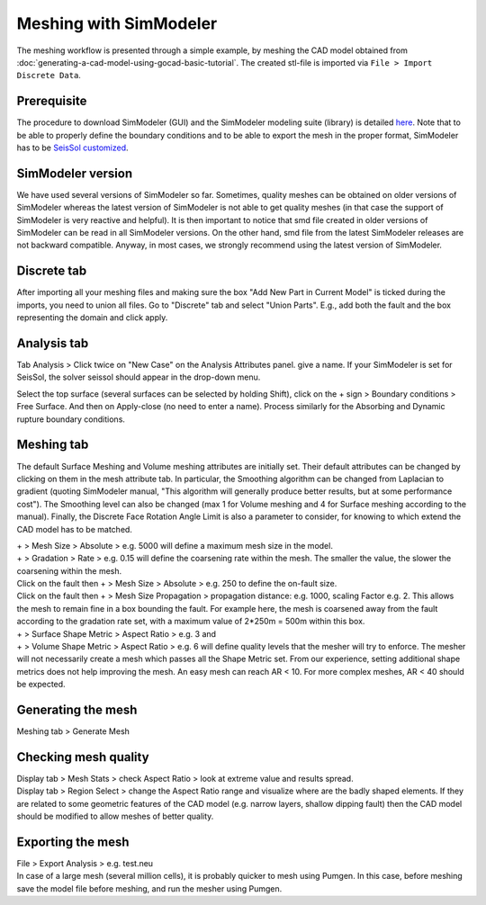..
  SPDX-FileCopyrightText: 2018 SeisSol Group

  SPDX-License-Identifier: BSD-3-Clause
  SPDX-LicenseComments: Full text under /LICENSE and /LICENSES/

  SPDX-FileContributor: Author lists in /AUTHORS and /CITATION.cff

.. _Meshing_with_SimModeler:

Meshing with SimModeler
=======================

The meshing workflow is presented through a simple example, by meshing
the CAD model obtained from :doc:`generating-a-cad-model-using-gocad-basic-tutorial`.
The created stl-file is imported via ``File > Import Discrete Data``.

.. _SimModeler prerequisite:

Prerequisite
------------

The procedure to download SimModeler (GUI) and the SimModeler modeling suite (library) is detailed `here <https://github.com/SeisSol/Meshing/tree/master/SimModelerDownloadingBuilding>`__.
Note that to be able to properly define the boundary conditions and to be able to
export the mesh in the proper format, SimModeler has to be `SeisSol
customized <https://github.com/SeisSol/Meshing/tree/master/SimModelerDownloadingBuilding#customizing-simmodeler-for-seissol>`__.

SimModeler version
------------------

We have used several versions of SimModeler so far.
Sometimes, quality meshes can be obtained on older versions of SimModeler
whereas the latest version of SimModeler is not able to get quality
meshes (in that case the support of SimModeler is very reactive and
helpful). It is then important to notice that smd file created in older
versions of SimModeler can be read in all SimModeler versions. On the
other hand, smd file from the latest SimModeler releases are not
backward compatible. Anyway, in most cases, we strongly recommend using
the latest version of SimModeler.

Discrete tab
------------

After importing all your meshing files and making sure the box "Add New Part in Current Model"
is ticked during the imports, you need to union all files.
Go to "Discrete" tab and select "Union Parts". E.g., add both the fault and the box representing the domain and click apply.

Analysis tab
------------

Tab Analysis > Click twice on "New Case" on the Analysis Attributes panel.
give a name. If your SimModeler is set for SeisSol, the solver
seissol should appear in the drop-down menu.

Select the top surface (several surfaces can be selected by holding
Shift), click on the + sign > Boundary conditions > Free Surface. And
then on Apply-close (no need to enter a name).
Process similarly for the Absorbing and Dynamic rupture boundary conditions.

Meshing tab
-----------

The default Surface Meshing and Volume meshing attributes are initially
set. Their default attributes can be changed by clicking on them in the
mesh attribute tab. In particular, the Smoothing algorithm can be
changed from Laplacian to gradient (quoting SimModeler manual, "This
algorithm will generally produce better results, but at some performance
cost"). The Smoothing level can also be changed (max 1 for Volume
meshing and 4 for Surface meshing according to the manual). Finally, the
Discrete Face Rotation Angle Limit is also a parameter to consider, for
knowing to which extend the CAD model has to be matched.

| + > Mesh Size > Absolute > e.g. 5000 will define a maximum mesh size
  in the model.
| + > Gradation > Rate > e.g. 0.15 will define the coarsening rate
  within the mesh. The smaller the value, the slower the coarsening within the mesh.
| Click on the fault then + > Mesh Size > Absolute > e.g. 250 to define
  the on-fault size.
| Click on the fault then + > Mesh Size Propagation > propagation
  distance: e.g. 1000, scaling Factor e.g. 2. This allows the mesh to remain fine in a box bounding the fault. For example here, the mesh is
  coarsened away from the fault according to the gradation rate set,
  with a maximum value of 2*250m = 500m within this box.

| + > Surface Shape Metric > Aspect Ratio > e.g. 3 and
| + > Volume Shape Metric > Aspect Ratio > e.g. 6 will define quality
  levels that the mesher will try to enforce. The mesher will not necessarily create a mesh which passes all the Shape Metric set.
  From our experience, setting additional shape metrics does not help improving the mesh. An easy mesh can reach AR < 10. For more complex meshes, AR
  < 40 should be expected.

Generating the mesh
-------------------

Meshing tab > Generate Mesh

Checking mesh quality
---------------------

| Display tab > Mesh Stats > check Aspect Ratio > look at extreme value
  and results spread.
| Display tab > Region Select > change the Aspect Ratio range and
  visualize where are the badly shaped elements. If they are related to
  some geometric features of the CAD model (e.g. narrow layers, shallow
  dipping fault) then the CAD model should be modified to allow meshes
  of better quality.

Exporting the mesh
------------------

| File > Export Analysis > e.g. test.neu
| In case of a large mesh (several million cells), it is probably
  quicker to mesh using Pumgen. In this case, before meshing save the
  model file before meshing, and run the mesher using Pumgen.
